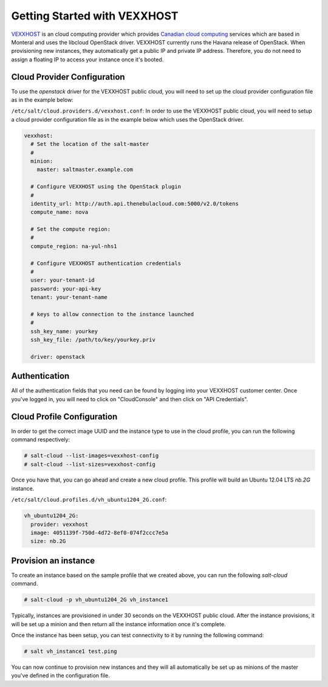 =============================
Getting Started with VEXXHOST
=============================

`VEXXHOST <http://vexxhost.com>`_ is an cloud computing provider which provides
`Canadian cloud computing <http://vexxhost.com/cloud-computing>`_ services
which are based in Monteral and uses the libcloud OpenStack driver.  VEXXHOST
currently runs the Havana release of OpenStack.  When provisioning new
instances, they automatically get a public IP and private IP address.
Therefore, you do not need to assign a floating IP to access your instance
once it's booted.


Cloud Provider Configuration
============================

To use the `openstack` driver for the VEXXHOST public cloud, you will need to
set up the cloud provider configuration file as in the example below:

``/etc/salt/cloud.providers.d/vexxhost.conf``:
In order to use the VEXXHOST public cloud, you will need to setup a cloud
provider configuration file as in the example below which uses the OpenStack
driver.

.. code-block:: yaml

    vexxhost:
      # Set the location of the salt-master
      #
      minion:
        master: saltmaster.example.com

      # Configure VEXXHOST using the OpenStack plugin
      #
      identity_url: http://auth.api.thenebulacloud.com:5000/v2.0/tokens
      compute_name: nova

      # Set the compute region:
      #
      compute_region: na-yul-nhs1

      # Configure VEXXHOST authentication credentials
      #
      user: your-tenant-id
      password: your-api-key
      tenant: your-tenant-name

      # keys to allow connection to the instance launched
      #
      ssh_key_name: yourkey
      ssh_key_file: /path/to/key/yourkey.priv

      driver: openstack


Authentication
==============

All of the authentication fields that you need can be found by logging into
your VEXXHOST customer center.  Once you've logged in, you will need to click
on "CloudConsole" and then click on "API Credentials".


Cloud Profile Configuration
===========================

In order to get the correct image UUID and the instance type to use in the
cloud profile, you can run the following command respectively:

.. code-block:: bash

    # salt-cloud --list-images=vexxhost-config
    # salt-cloud --list-sizes=vexxhost-config

Once you have that, you can go ahead and create a new cloud profile.  This
profile will build an Ubuntu 12.04 LTS `nb.2G` instance.

``/etc/salt/cloud.profiles.d/vh_ubuntu1204_2G.conf``:

.. code-block:: yaml

    vh_ubuntu1204_2G:
      provider: vexxhost
      image: 4051139f-750d-4d72-8ef0-074f2ccc7e5a
      size: nb.2G

Provision an instance
=====================

To create an instance based on the sample profile that we created above, you
can run the following `salt-cloud` command.

.. code-block:: bash

    # salt-cloud -p vh_ubuntu1204_2G vh_instance1

Typically, instances are provisioned in under 30 seconds on the VEXXHOST public
cloud.  After the instance provisions, it will be set up a minion and then
return all the instance information once it's complete.

Once the instance has been setup, you can test connectivity to it by running
the following command:

.. code-block:: bash

    # salt vh_instance1 test.ping

You can now continue to provision new instances and they will all automatically
be set up as minions of the master you've defined in the configuration file.
